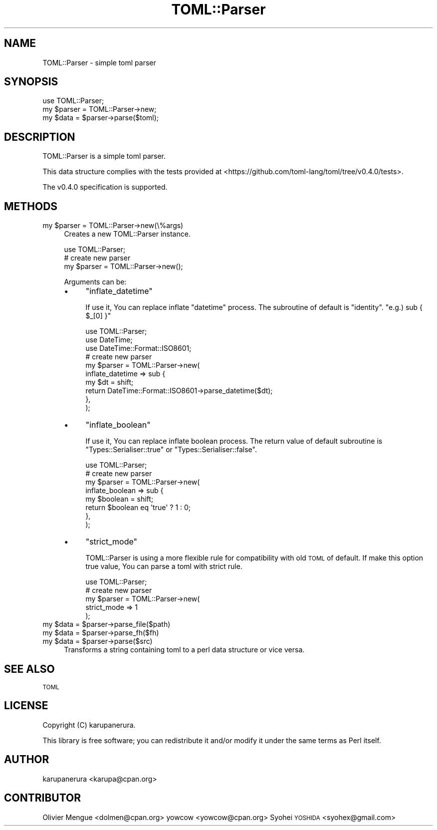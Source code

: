 .\" Automatically generated by Pod::Man 4.14 (Pod::Simple 3.40)
.\"
.\" Standard preamble:
.\" ========================================================================
.de Sp \" Vertical space (when we can't use .PP)
.if t .sp .5v
.if n .sp
..
.de Vb \" Begin verbatim text
.ft CW
.nf
.ne \\$1
..
.de Ve \" End verbatim text
.ft R
.fi
..
.\" Set up some character translations and predefined strings.  \*(-- will
.\" give an unbreakable dash, \*(PI will give pi, \*(L" will give a left
.\" double quote, and \*(R" will give a right double quote.  \*(C+ will
.\" give a nicer C++.  Capital omega is used to do unbreakable dashes and
.\" therefore won't be available.  \*(C` and \*(C' expand to `' in nroff,
.\" nothing in troff, for use with C<>.
.tr \(*W-
.ds C+ C\v'-.1v'\h'-1p'\s-2+\h'-1p'+\s0\v'.1v'\h'-1p'
.ie n \{\
.    ds -- \(*W-
.    ds PI pi
.    if (\n(.H=4u)&(1m=24u) .ds -- \(*W\h'-12u'\(*W\h'-12u'-\" diablo 10 pitch
.    if (\n(.H=4u)&(1m=20u) .ds -- \(*W\h'-12u'\(*W\h'-8u'-\"  diablo 12 pitch
.    ds L" ""
.    ds R" ""
.    ds C` ""
.    ds C' ""
'br\}
.el\{\
.    ds -- \|\(em\|
.    ds PI \(*p
.    ds L" ``
.    ds R" ''
.    ds C`
.    ds C'
'br\}
.\"
.\" Escape single quotes in literal strings from groff's Unicode transform.
.ie \n(.g .ds Aq \(aq
.el       .ds Aq '
.\"
.\" If the F register is >0, we'll generate index entries on stderr for
.\" titles (.TH), headers (.SH), subsections (.SS), items (.Ip), and index
.\" entries marked with X<> in POD.  Of course, you'll have to process the
.\" output yourself in some meaningful fashion.
.\"
.\" Avoid warning from groff about undefined register 'F'.
.de IX
..
.nr rF 0
.if \n(.g .if rF .nr rF 1
.if (\n(rF:(\n(.g==0)) \{\
.    if \nF \{\
.        de IX
.        tm Index:\\$1\t\\n%\t"\\$2"
..
.        if !\nF==2 \{\
.            nr % 0
.            nr F 2
.        \}
.    \}
.\}
.rr rF
.\"
.\" Accent mark definitions (@(#)ms.acc 1.5 88/02/08 SMI; from UCB 4.2).
.\" Fear.  Run.  Save yourself.  No user-serviceable parts.
.    \" fudge factors for nroff and troff
.if n \{\
.    ds #H 0
.    ds #V .8m
.    ds #F .3m
.    ds #[ \f1
.    ds #] \fP
.\}
.if t \{\
.    ds #H ((1u-(\\\\n(.fu%2u))*.13m)
.    ds #V .6m
.    ds #F 0
.    ds #[ \&
.    ds #] \&
.\}
.    \" simple accents for nroff and troff
.if n \{\
.    ds ' \&
.    ds ` \&
.    ds ^ \&
.    ds , \&
.    ds ~ ~
.    ds /
.\}
.if t \{\
.    ds ' \\k:\h'-(\\n(.wu*8/10-\*(#H)'\'\h"|\\n:u"
.    ds ` \\k:\h'-(\\n(.wu*8/10-\*(#H)'\`\h'|\\n:u'
.    ds ^ \\k:\h'-(\\n(.wu*10/11-\*(#H)'^\h'|\\n:u'
.    ds , \\k:\h'-(\\n(.wu*8/10)',\h'|\\n:u'
.    ds ~ \\k:\h'-(\\n(.wu-\*(#H-.1m)'~\h'|\\n:u'
.    ds / \\k:\h'-(\\n(.wu*8/10-\*(#H)'\z\(sl\h'|\\n:u'
.\}
.    \" troff and (daisy-wheel) nroff accents
.ds : \\k:\h'-(\\n(.wu*8/10-\*(#H+.1m+\*(#F)'\v'-\*(#V'\z.\h'.2m+\*(#F'.\h'|\\n:u'\v'\*(#V'
.ds 8 \h'\*(#H'\(*b\h'-\*(#H'
.ds o \\k:\h'-(\\n(.wu+\w'\(de'u-\*(#H)/2u'\v'-.3n'\*(#[\z\(de\v'.3n'\h'|\\n:u'\*(#]
.ds d- \h'\*(#H'\(pd\h'-\w'~'u'\v'-.25m'\f2\(hy\fP\v'.25m'\h'-\*(#H'
.ds D- D\\k:\h'-\w'D'u'\v'-.11m'\z\(hy\v'.11m'\h'|\\n:u'
.ds th \*(#[\v'.3m'\s+1I\s-1\v'-.3m'\h'-(\w'I'u*2/3)'\s-1o\s+1\*(#]
.ds Th \*(#[\s+2I\s-2\h'-\w'I'u*3/5'\v'-.3m'o\v'.3m'\*(#]
.ds ae a\h'-(\w'a'u*4/10)'e
.ds Ae A\h'-(\w'A'u*4/10)'E
.    \" corrections for vroff
.if v .ds ~ \\k:\h'-(\\n(.wu*9/10-\*(#H)'\s-2\u~\d\s+2\h'|\\n:u'
.if v .ds ^ \\k:\h'-(\\n(.wu*10/11-\*(#H)'\v'-.4m'^\v'.4m'\h'|\\n:u'
.    \" for low resolution devices (crt and lpr)
.if \n(.H>23 .if \n(.V>19 \
\{\
.    ds : e
.    ds 8 ss
.    ds o a
.    ds d- d\h'-1'\(ga
.    ds D- D\h'-1'\(hy
.    ds th \o'bp'
.    ds Th \o'LP'
.    ds ae ae
.    ds Ae AE
.\}
.rm #[ #] #H #V #F C
.\" ========================================================================
.\"
.IX Title "TOML::Parser 3"
.TH TOML::Parser 3 "2017-11-08" "perl v5.32.0" "User Contributed Perl Documentation"
.\" For nroff, turn off justification.  Always turn off hyphenation; it makes
.\" way too many mistakes in technical documents.
.if n .ad l
.nh
.SH "NAME"
TOML::Parser \- simple toml parser
.SH "SYNOPSIS"
.IX Header "SYNOPSIS"
.Vb 1
\&    use TOML::Parser;
\&
\&    my $parser = TOML::Parser\->new;
\&    my $data   = $parser\->parse($toml);
.Ve
.SH "DESCRIPTION"
.IX Header "DESCRIPTION"
TOML::Parser is a simple toml parser.
.PP
This data structure complies with the tests
provided at <https://github.com/toml\-lang/toml/tree/v0.4.0/tests>.
.PP
The v0.4.0 specification is supported.
.SH "METHODS"
.IX Header "METHODS"
.ie n .IP "my $parser = TOML::Parser\->new(\e%args)" 4
.el .IP "my \f(CW$parser\fR = TOML::Parser\->new(\e%args)" 4
.IX Item "my $parser = TOML::Parser->new(%args)"
Creates a new TOML::Parser instance.
.Sp
.Vb 1
\&    use TOML::Parser;
\&
\&    # create new parser
\&    my $parser = TOML::Parser\->new();
.Ve
.Sp
Arguments can be:
.RS 4
.IP "\(bu" 4
\&\f(CW\*(C`inflate_datetime\*(C'\fR
.Sp
If use it, You can replace inflate \f(CW\*(C`datetime\*(C'\fR process.
The subroutine of default is \f(CW\*(C`identity\*(C'\fR. \f(CW\*(C`e.g.) sub { $_[0] }\*(C'\fR
.Sp
.Vb 3
\&    use TOML::Parser;
\&    use DateTime;
\&    use DateTime::Format::ISO8601;
\&
\&    # create new parser
\&    my $parser = TOML::Parser\->new(
\&        inflate_datetime => sub {
\&            my $dt = shift;
\&            return DateTime::Format::ISO8601\->parse_datetime($dt);
\&        },
\&    );
.Ve
.IP "\(bu" 4
\&\f(CW\*(C`inflate_boolean\*(C'\fR
.Sp
If use it, You can replace inflate boolean process.
The return value of default subroutine is \f(CW\*(C`Types::Serialiser::true\*(C'\fR or \f(CW\*(C`Types::Serialiser::false\*(C'\fR.
.Sp
.Vb 1
\&    use TOML::Parser;
\&
\&    # create new parser
\&    my $parser = TOML::Parser\->new(
\&        inflate_boolean => sub {
\&            my $boolean = shift;
\&            return $boolean eq \*(Aqtrue\*(Aq ? 1 : 0;
\&        },
\&    );
.Ve
.IP "\(bu" 4
\&\f(CW\*(C`strict_mode\*(C'\fR
.Sp
TOML::Parser is using a more flexible rule for compatibility with old \s-1TOML\s0 of default.
If make this option true value, You can parse a toml with strict rule.
.Sp
.Vb 1
\&    use TOML::Parser;
\&
\&    # create new parser
\&    my $parser = TOML::Parser\->new(
\&        strict_mode => 1
\&    );
.Ve
.RE
.RS 4
.RE
.ie n .IP "my $data = $parser\->parse_file($path)" 4
.el .IP "my \f(CW$data\fR = \f(CW$parser\fR\->parse_file($path)" 4
.IX Item "my $data = $parser->parse_file($path)"
.PD 0
.ie n .IP "my $data = $parser\->parse_fh($fh)" 4
.el .IP "my \f(CW$data\fR = \f(CW$parser\fR\->parse_fh($fh)" 4
.IX Item "my $data = $parser->parse_fh($fh)"
.ie n .IP "my $data = $parser\->parse($src)" 4
.el .IP "my \f(CW$data\fR = \f(CW$parser\fR\->parse($src)" 4
.IX Item "my $data = $parser->parse($src)"
.PD
Transforms a string containing toml to a perl data structure or vice versa.
.SH "SEE ALSO"
.IX Header "SEE ALSO"
\&\s-1TOML\s0
.SH "LICENSE"
.IX Header "LICENSE"
Copyright (C) karupanerura.
.PP
This library is free software; you can redistribute it and/or modify
it under the same terms as Perl itself.
.SH "AUTHOR"
.IX Header "AUTHOR"
karupanerura <karupa@cpan.org>
.SH "CONTRIBUTOR"
.IX Header "CONTRIBUTOR"
Olivier Mengue\*' <dolmen@cpan.org>
yowcow <yowcow@cpan.org>
Syohei \s-1YOSHIDA\s0 <syohex@gmail.com>
